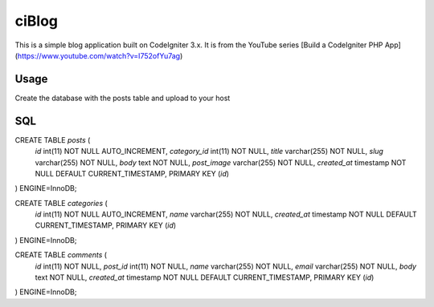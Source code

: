 ###################
ciBlog
###################

This is a simple blog application built on CodeIgniter 3.x. It is from the YouTube series [Build a CodeIgniter PHP App](https://www.youtube.com/watch?v=I752ofYu7ag)

*******************
Usage
*******************

Create the database with the posts table and upload to your host

**************************
SQL
**************************

CREATE TABLE `posts` (
  `id` int(11) NOT NULL AUTO_INCREMENT,
  `category_id` int(11) NOT NULL,
  `title` varchar(255) NOT NULL,
  `slug` varchar(255) NOT NULL,
  `body` text NOT NULL,
  `post_image` varchar(255) NOT NULL,
  `created_at` timestamp NOT NULL DEFAULT CURRENT_TIMESTAMP,
  PRIMARY KEY (`id`)
) ENGINE=InnoDB;


CREATE TABLE `categories` (
  `id` int(11) NOT NULL AUTO_INCREMENT,
  `name` varchar(255) NOT NULL,
  `created_at` timestamp NOT NULL DEFAULT CURRENT_TIMESTAMP,
  PRIMARY KEY (`id`)
) ENGINE=InnoDB;

CREATE TABLE `comments` (
  `id` int(11) NOT NULL,
  `post_id` int(11) NOT NULL,
  `name` varchar(255) NOT NULL,
  `email` varchar(255) NOT NULL,
  `body` text NOT NULL,
  `created_at` timestamp NOT NULL DEFAULT CURRENT_TIMESTAMP,
  PRIMARY KEY (`id`)
) ENGINE=InnoDB;
